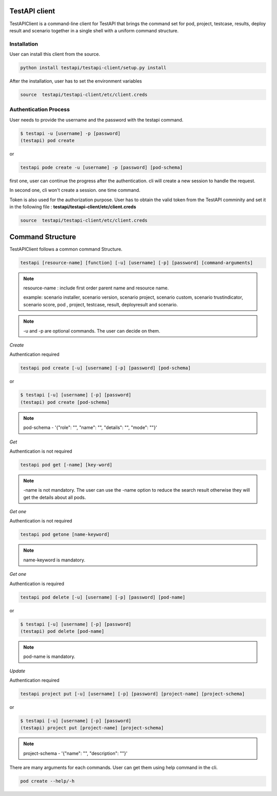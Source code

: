 .. This work is licensed under a Creative Commons Attribution 4.0 International License.
.. http://creativecommons.org/licenses/by/4.0
.. (c) 2017 ZTE Corp.

==============
TestAPI client
==============

TestAPIClient is a command-line client for TestAPI that
brings the command set for pod, project, testcase, results,
deploy result and scenario together in a single shell with a uniform command
structure.


Installation
------------

User can install this client from the source.

.. code-block:: shell

  python install testapi/testapi-client/setup.py install

After the installation, user has to set the environment variables

.. code-block:: shell

   source  testapi/testapi-client/etc/client.creds


Authentication Process
----------------------

User needs to provide the username and the password with the testapi
command.

.. code-block:: shell

    $ testapi -u [username] -p [password]
    (testapi) pod create


or

.. code-block:: shell

    testapi pode create -u [username] -p [password] [pod-schema]

first one, user can continue the progress after the authentication.
cli will create a new session to handle the request.

In second one, cli won't create a session. one time command.

Token is also used for the authorization purpose. User has to obtain the
valid token from the TestAPI comminity and set it in the following file
: **testapi/testapi-client/etc/client.creds**

.. code-block:: shell

   source  testapi/testapi-client/etc/client.creds

=================
Command Structure
=================

TestAPIClient follows a common command Structure.

.. code-block:: shell

    testapi [resource-name] [function] [-u] [username] [-p] [password] [command-arguments]

.. NOTE::
  resource-name : include first order parent name and resource name.

  example:
  scenario installer, scenario version, scenario project, scenario custom,
  scenario trustindicator, scenario score, pod , project, testcase, result,
  deployresult and scenario.

.. NOTE::
  -u and -p are optional commands. The user can decide on them.



*Create*

Authentication required

.. code-block:: shell

    testapi pod create [-u] [username] [-p] [password] [pod-schema]

or

.. code-block:: shell

    $ testapi [-u] [username] [-p] [password]
    (testapi) pod create [pod-schema]

.. NOTE::
  pod-schema - '{"role": "", "name": "", "details": "", "mode": ""}'

*Get*

Authentication is not required

.. code-block:: shell

    testapi pod get [-name] [key-word]

.. NOTE::
   -name is not mandatory. The user can use the -name option to reduce the
   search result otherwise they will get the details about all pods.

*Get one*

Authentication is not required

.. code-block:: shell

    testapi pod getone [name-keyword]

.. NOTE::
   name-keyword is mandatory.


*Get one*

Authentication is required

.. code-block:: shell

    testapi pod delete [-u] [username] [-p] [password] [pod-name]

or

.. code-block:: shell

    $ testapi [-u] [username] [-p] [password]
    (testapi) pod delete [pod-name]

.. NOTE::
   pod-name is mandatory.

*Update*


Authentication required

.. code-block:: shell

    testapi project put [-u] [username] [-p] [password] [project-name] [project-schema]

or

.. code-block:: shell

    $ testapi [-u] [username] [-p] [password]
    (testapi) project put [project-name] [project-schema]

.. NOTE::
  project-schema - '{"name": "", "description": ""}'


There are many arguments for each commands. User can get them using help command in the
cli.

.. code-block:: shell

  pod create --help/-h